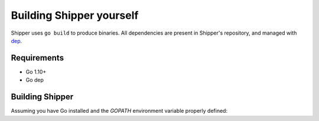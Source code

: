 .. _developer_building:

Building Shipper yourself
=========================

Shipper uses ``go build`` to produce binaries. All dependencies are present in Shipper's repository, and managed with `dep <https://github.com/golang/dep>`_.

.. _install_requirements:

Requirements
------------

* Go 1.10+
* Go dep

Building Shipper
----------------

Assuming you have Go installed and the *GOPATH* environment variable properly defined:

.. code-block:: shell
    :caption: build.sh
    :name: shipper_build_sh

    mkdir $GOPATH/src/github.com/bookingcom
    cd $GOPATH/src/github.com/bookingcom
    git clone git@github.com:bookingcom/shipper.git
    go build cmd/shipper
